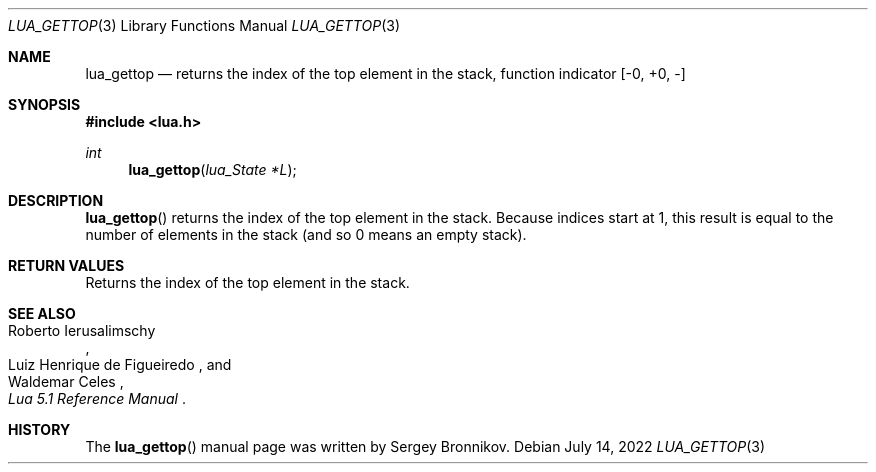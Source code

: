 .Dd $Mdocdate: July 14 2022 $
.Dt LUA_GETTOP 3
.Os
.Sh NAME
.Nm lua_gettop
.Nd returns the index of the top element in the stack, function indicator
.Bq -0, +0, -
.Sh SYNOPSIS
.In lua.h
.Ft int
.Fn lua_gettop "lua_State *L"
.Sh DESCRIPTION
.Fn lua_gettop
returns the index of the top element in the stack.
Because indices start at 1, this result is equal to the number of elements in
the stack (and so 0 means an empty stack).
.Sh RETURN VALUES
Returns the index of the top element in the stack.
.Sh SEE ALSO
.Rs
.%A Roberto Ierusalimschy
.%A Luiz Henrique de Figueiredo
.%A Waldemar Celes
.%T Lua 5.1 Reference Manual
.Re
.Sh HISTORY
The
.Fn lua_gettop
manual page was written by Sergey Bronnikov.
